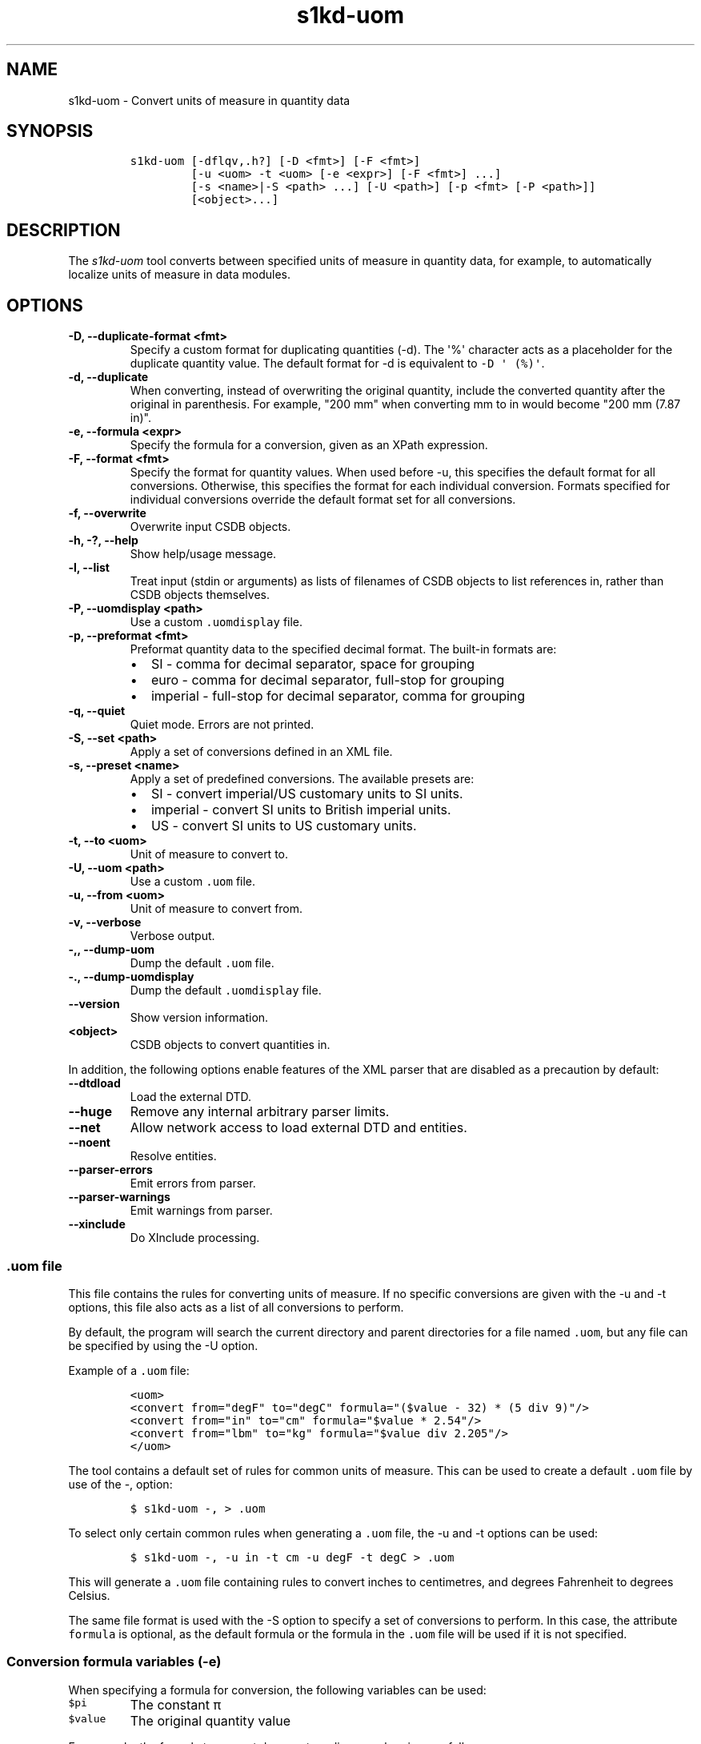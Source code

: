 .\" Automatically generated by Pandoc 2.3.1
.\"
.TH "s1kd\-uom" "1" "2020\-05\-01" "" "s1kd\-tools"
.hy
.SH NAME
.PP
s1kd\-uom \- Convert units of measure in quantity data
.SH SYNOPSIS
.IP
.nf
\f[C]
s1kd\-uom\ [\-dflqv,.h?]\ [\-D\ <fmt>]\ [\-F\ <fmt>]
\ \ \ \ \ \ \ \ \ [\-u\ <uom>\ \-t\ <uom>\ [\-e\ <expr>]\ [\-F\ <fmt>]\ ...]
\ \ \ \ \ \ \ \ \ [\-s\ <name>|\-S\ <path>\ ...]\ [\-U\ <path>]\ [\-p\ <fmt>\ [\-P\ <path>]]
\ \ \ \ \ \ \ \ \ [<object>...]
\f[]
.fi
.SH DESCRIPTION
.PP
The \f[I]s1kd\-uom\f[] tool converts between specified units of measure
in quantity data, for example, to automatically localize units of
measure in data modules.
.SH OPTIONS
.TP
.B \-D, \-\-duplicate\-format <fmt>
Specify a custom format for duplicating quantities (\-d).
The \[aq]%\[aq] character acts as a placeholder for the duplicate
quantity value.
The default format for \-d is equivalent to
\f[C]\-D\ \[aq]\ (%)\[aq]\f[].
.RS
.RE
.TP
.B \-d, \-\-duplicate
When converting, instead of overwriting the original quantity, include
the converted quantity after the original in parenthesis.
For example, "200 mm" when converting mm to in would become "200 mm
(7.87 in)".
.RS
.RE
.TP
.B \-e, \-\-formula <expr>
Specify the formula for a conversion, given as an XPath expression.
.RS
.RE
.TP
.B \-F, \-\-format <fmt>
Specify the format for quantity values.
When used before \-u, this specifies the default format for all
conversions.
Otherwise, this specifies the format for each individual conversion.
Formats specified for individual conversions override the default format
set for all conversions.
.RS
.RE
.TP
.B \-f, \-\-overwrite
Overwrite input CSDB objects.
.RS
.RE
.TP
.B \-h, \-?, \-\-help
Show help/usage message.
.RS
.RE
.TP
.B \-l, \-\-list
Treat input (stdin or arguments) as lists of filenames of CSDB objects
to list references in, rather than CSDB objects themselves.
.RS
.RE
.TP
.B \-P, \-\-uomdisplay <path>
Use a custom \f[C]\&.uomdisplay\f[] file.
.RS
.RE
.TP
.B \-p, \-\-preformat <fmt>
Preformat quantity data to the specified decimal format.
The built\-in formats are:
.RS
.IP \[bu] 2
SI \- comma for decimal separator, space for grouping
.IP \[bu] 2
euro \- comma for decimal separator, full\-stop for grouping
.IP \[bu] 2
imperial \- full\-stop for decimal separator, comma for grouping
.RE
.TP
.B \-q, \-\-quiet
Quiet mode.
Errors are not printed.
.RS
.RE
.TP
.B \-S, \-\-set <path>
Apply a set of conversions defined in an XML file.
.RS
.RE
.TP
.B \-s, \-\-preset <name>
Apply a set of predefined conversions.
The available presets are:
.RS
.IP \[bu] 2
SI \- convert imperial/US customary units to SI units.
.IP \[bu] 2
imperial \- convert SI units to British imperial units.
.IP \[bu] 2
US \- convert SI units to US customary units.
.RE
.TP
.B \-t, \-\-to <uom>
Unit of measure to convert to.
.RS
.RE
.TP
.B \-U, \-\-uom <path>
Use a custom \f[C]\&.uom\f[] file.
.RS
.RE
.TP
.B \-u, \-\-from <uom>
Unit of measure to convert from.
.RS
.RE
.TP
.B \-v, \-\-verbose
Verbose output.
.RS
.RE
.TP
.B \-,, \-\-dump\-uom
Dump the default \f[C]\&.uom\f[] file.
.RS
.RE
.TP
.B \-., \-\-dump\-uomdisplay
Dump the default \f[C]\&.uomdisplay\f[] file.
.RS
.RE
.TP
.B \-\-version
Show version information.
.RS
.RE
.TP
.B <object>
CSDB objects to convert quantities in.
.RS
.RE
.PP
In addition, the following options enable features of the XML parser
that are disabled as a precaution by default:
.TP
.B \-\-dtdload
Load the external DTD.
.RS
.RE
.TP
.B \-\-huge
Remove any internal arbitrary parser limits.
.RS
.RE
.TP
.B \-\-net
Allow network access to load external DTD and entities.
.RS
.RE
.TP
.B \-\-noent
Resolve entities.
.RS
.RE
.TP
.B \-\-parser\-errors
Emit errors from parser.
.RS
.RE
.TP
.B \-\-parser\-warnings
Emit warnings from parser.
.RS
.RE
.TP
.B \-\-xinclude
Do XInclude processing.
.RS
.RE
.SS \f[C]\&.uom\f[] file
.PP
This file contains the rules for converting units of measure.
If no specific conversions are given with the \-u and \-t options, this
file also acts as a list of all conversions to perform.
.PP
By default, the program will search the current directory and parent
directories for a file named \f[C]\&.uom\f[], but any file can be
specified by using the \-U option.
.PP
Example of a \f[C]\&.uom\f[] file:
.IP
.nf
\f[C]
<uom>
<convert\ from="degF"\ to="degC"\ formula="($value\ \-\ 32)\ *\ (5\ div\ 9)"/>
<convert\ from="in"\ to="cm"\ formula="$value\ *\ 2.54"/>
<convert\ from="lbm"\ to="kg"\ formula="$value\ div\ 2.205"/>
</uom>
\f[]
.fi
.PP
The tool contains a default set of rules for common units of measure.
This can be used to create a default \f[C]\&.uom\f[] file by use of the
\-, option:
.IP
.nf
\f[C]
$\ s1kd\-uom\ \-,\ >\ .uom
\f[]
.fi
.PP
To select only certain common rules when generating a \f[C]\&.uom\f[]
file, the \-u and \-t options can be used:
.IP
.nf
\f[C]
$\ s1kd\-uom\ \-,\ \-u\ in\ \-t\ cm\ \-u\ degF\ \-t\ degC\ >\ .uom
\f[]
.fi
.PP
This will generate a \f[C]\&.uom\f[] file containing rules to convert
inches to centimetres, and degrees Fahrenheit to degrees Celsius.
.PP
The same file format is used with the \-S option to specify a set of
conversions to perform.
In this case, the attribute \f[C]formula\f[] is optional, as the default
formula or the formula in the \f[C]\&.uom\f[] file will be used if it is
not specified.
.SS Conversion formula variables (\-e)
.PP
When specifying a formula for conversion, the following variables can be
used:
.TP
.B \f[C]$pi\f[]
The constant π
.RS
.RE
.TP
.B \f[C]$value\f[]
The original quantity value
.RS
.RE
.PP
For example, the formula to convert degrees to radians can be given as
follows:
.PP
\f[C]$value\ *\ ($pi\ div\ 180)\f[]
.SS Preformatting UOMs (\-p) and the \f[C]\&.uomdisplay\f[] file
.PP
The tool can also convert semantic quantity data to presentation
quantity data.
The \-p option specifies which conventions to use for formatting
quantity values.
For example:
.IP
.nf
\f[C]
<para>Tighten\ the
<quantity>
<quantityGroup>
<quantityValue\ quantityUnitOfMeasure="cm">6.35</quantityValue>
</quantityGroup>
</quantity>
bolt.</para>
\f[]
.fi
.IP
.nf
\f[C]
$\ s1kd\-uom\ \-p\ SI\ <DM>
\f[]
.fi
.IP
.nf
\f[C]
<para>Tighten\ the\ 6,35\ cm\ bolt.</para>
\f[]
.fi
.PP
This can also be combined with UOM conversions:
.IP
.nf
\f[C]
$\ s1kd\-uom\ \-u\ cm\ \-t\ in\ \-p\ imperial\ <DM>
\f[]
.fi
.IP
.nf
\f[C]
<para>Tighten\ the\ 2.5\ in\ bolt.</para>
\f[]
.fi
.PP
Custom formats for values or UOMs can be defined in the
\f[C]\&.uomdisplay\f[] file.
By default, the tool will search the current directory and parent
directories for a file named \f[C]\&.uomdisplay\f[], but any file can be
specified by using the \-P option.
.PP
Example of a \f[C]\&.uomdisplay\f[] file:
.IP
.nf
\f[C]
<uomDisplay>
<format\ name="custom"\ decimalSeparator=","\ groupingSeparator="."/>
<uoms>
<uom\ name="cm">\ cm</uom>
<uom\ name="cm2">\ cm<superScript>2</superScript></uom>
</uoms>
<currencies>
<currency\ name="CAD">
<prefix>$</prefix>
<postfix>\ CAD</postfix>
</currency>
<currency\ name="GBP">
<prefix>£</prefix>
<postfix>\ GBP</postfix>
</currency>
</currencies>
</uomDisplay>
\f[]
.fi
.PP
Units of measure and currencies that are not defined will be presented
as their name (e.g., "cm2") separated from the value by a space.
.PP
More complex UOM display, such as pluralization of units of measure, can
be accomplished with embedded XSLT in the \f[C]\&.uomdisplay\f[] file:
.IP
.nf
\f[C]
<uoms
xmlns:xsl="http://www.w3.org/1999/XSL/Transform">
<xsl:variable\ name="value"\ select="parent::*/>
<uom\ name="in">
<xsl:text>\ </xsl:text>
<xsl:choose>
<xsl:when\ test="$value\ =\ 1">inch</xsl:when>
<xsl:otherwise>inches</xsl:otherwise>
</xsl:choose>
</uom>
<uom\ name="ft">
<xsl:text>\ </xsl:text>
<xsl:choose>
<xsl:when\ test="$value\ =\ 1">foot</xsl:when>
<xsl:otherwise>feet</xsl:otherwise>
</xsl:choose>
</uom>
</uoms>
\f[]
.fi
.PP
The context for the embedded XSLT is the unit of measure attribute on
the value, tolerance or group.
XSLT elements in the \f[C]<uoms>\f[] element will be processed for all
units of measure, while XSLT elements in \f[C]<uom>\f[] elements will
only apply to an individual unit of measure.
.PP
The tool contains a default set of formats and displays.
These can be used to create a default \f[C]\&.uomdisplay\f[] file by use
of the \-.
option:
.IP
.nf
\f[C]
$\ s1kd\-uom\ \-.\ >\ .uomdisplay
\f[]
.fi
.SH EXAMPLES
.SS Common units of measure
.PP
Input:
.IP
.nf
\f[C]
<quantity>
<quantityGroup>
<quantityValue\ quantityUnitOfMeasure="cm">15</quantityValue>
</quantityGroup>
</quantity>
\f[]
.fi
.PP
Command:
.IP
.nf
\f[C]
$\ s1kd\-uom\ \-u\ cm\ \-t\ in\ <DM>
\f[]
.fi
.PP
Output:
.IP
.nf
\f[C]
<quantity>
<quantityGroup>
<quantityValue\ quantityUnitOfMeasure="in">5.91</quantityValue>
</quantityGroup>
</quantity>
\f[]
.fi
.SS Using a custom formula and format
.PP
Input:
.IP
.nf
\f[C]
<quantity
quantityType="qty02"
quantityTypeSpecifics="CAD">10.00</quantity>
\f[]
.fi
.PP
Command:
.IP
.nf
\f[C]
$\ s1kd\-uom\ \-u\ CAD\ \-t\ USD\ \-e\ \[aq]$value\ div\ 1.31\[aq]\ \-F\ \[aq]0.00\[aq]
\f[]
.fi
.PP
Output:
.IP
.nf
\f[C]
<quantity
quantityType="qty02"
quantityTypeSpecifics="USD">7.36</quantity>
\f[]
.fi
.SH UOM FILE SCHEMA
.SS UOM
.PP
\f[I]Markup element:\f[] \f[C]<uom>\f[]
.PP
\f[I]Attributes:\f[]
.IP \[bu] 2
\f[C]format\f[] (O), the number format for all rules.
.PP
\f[I]Child elements:\f[]
.IP \[bu] 2
\f[C]<convert>\f[]
.SS Conversion rule
.PP
The element \f[C]<convert>\f[] defines a rule to convert one unit of
measure to another.
.PP
\f[I]Markup element:\f[] \f[C]<convert>\f[]
.PP
\f[I]Attributes:\f[]
.IP \[bu] 2
\f[C]format\f[] (O), the number format for this specific rule.
.IP \[bu] 2
\f[C]formula\f[] (M), the expression used to convert the quantity value.
.IP \[bu] 2
\f[C]from\f[] (M), unit of measure to convert from.
.IP \[bu] 2
\f[C]to\f[] (M), unit of measure to convert to.
.PP
\f[I]Child elements:\f[]
.IP \[bu] 2
None
.SH UOMDISPLAY FILE SCHEMA
.SS UOM display
.PP
\f[I]Markup element:\f[] \f[C]<uomDisplay>\f[]
.PP
\f[I]Attributes:\f[]
.IP \[bu] 2
None
.PP
\f[I]Child elements:\f[]
.IP \[bu] 2
\f[C]<format>\f[]
.IP \[bu] 2
\f[C]<groupTypePrefixes>\f[]
.IP \[bu] 2
\f[C]<wrapInto>\f[]
.IP \[bu] 2
\f[C]<uoms>\f[]
.IP \[bu] 2
\f[C]<currencies>\f[]
.SS Quantity value format
.PP
\f[I]Markup element:\f[] \f[C]<format>\f[]
.PP
\f[I]Attributes:\f[]
.IP \[bu] 2
\f[C]name\f[] (M), the name of the format
.IP \[bu] 2
\f[C]decimalSeparator\f[] (M), the decimal separator
.IP \[bu] 2
\f[C]groupingSeparator\f[] (M), the grouping separator
.PP
\f[I]Child elements:\f[]
.IP \[bu] 2
None
.SS Group type prefixes
.PP
The element \f[C]<groupTypePrefixes>\f[] specifies prefixes which are
added for specific group types.
.PP
\f[I]Markup element:\f[] \f[C]<groupTypePrefixes>\f[]
.PP
\f[I]Attributes:\f[]
.IP \[bu] 2
None
.PP
\f[I]Child elements:\f[]
.IP \[bu] 2
\f[C]<nominal>\f[], text placed before a nominal group.
.IP \[bu] 2
\f[C]<minimum>\f[], text placed before a minimum group.
.IP \[bu] 2
\f[C]<minimumRange>\f[], text placed before a minimum group that is
followed by a maximum group to specify a range.
.IP \[bu] 2
\f[C]<maximum>\f[], text placed before a maximum group.
.IP \[bu] 2
\f[C]<maximumRange>\f[], text placed before a maximum group that is
preceded by a minimum group to specify a range.
.SS Wrap into element
.PP
\f[I]Markup element:\f[] \f[C]<wrapInto>\f[]
.PP
\f[I]Attributes:\f[]
.IP \[bu] 2
None
.PP
\f[I]Child elements:\f[]
.PP
The element \f[C]<wrapInto>\f[] contains one child element of any type,
which quantities will be wrapped in to after formatting.
.SS Units of measure
.PP
\f[I]Markup element:\f[] \f[C]<uoms>\f[]
.PP
\f[I]Attributes:\f[]
.IP \[bu] 2
None
.PP
\f[I]Child elements:\f[]
.IP \[bu] 2
\f[C]<uom>\f[]
.PP
The element \f[C]<uoms>\f[] may also contain arbitrary XSLT elements
which will be processed for all units of measure.
.SS Display of a unit of measure
.PP
\f[I]Markup element:\f[] \f[C]<uom>\f[]
.PP
\f[I]Attributes:\f[]
.IP \[bu] 2
\f[C]name\f[] (M), the name of the UOM.
.PP
\f[I]Child elements:\f[]
.PP
The element \f[C]<uom>\f[] may contain mixed content, which will be used
for the display of the unit of measure.
This can include XSLT elements, which allows for handling complex cases
of UOM display, such as pluralization.
.SS Currencies
.PP
\f[I]Markup element:\f[] \f[C]<currencies>\f[]
.PP
\f[I]Attributes:\f[]
.IP \[bu] 2
None
.PP
\f[I]Child elements:\f[]
.IP \[bu] 2
\f[C]<currency>\f[]
.PP
The element \f[C]<currencies>\f[] may also contain arbitrary XSLT
elements which will be processed for all currencies.
.SS Display of a currency
.PP
\f[I]Markup element:\f[] \f[C]<currency>\f[]
.PP
\f[I]Attributes:\f[]
.IP \[bu] 2
\f[C]name\f[] (M), the name of the currency.
.PP
\f[I]Child elements:\f[]
.IP \[bu] 2
\f[C]<prefix>\f[], text placed before the currency value.
.IP \[bu] 2
\f[C]<postfix>\f[], text placed after the currency value.
.PP
The child elements of \f[C]<currency>\f[] may contain mixed content,
which will be used for the display of the unit of measure.
This can include XSLT elements, which allows for handling complex cases
of currency display.
.SH AUTHORS
khzae.net.
